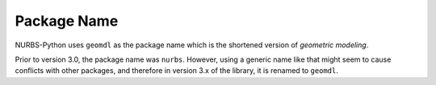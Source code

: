 Package Name
^^^^^^^^^^^^

NURBS-Python uses ``geomdl`` as the package name which is the shortened version of *geometric modeling*.

Prior to version 3.0, the package name was ``nurbs``. However, using a generic name like that might seem to
cause conflicts with other packages, and therefore in version 3.x of the library, it is renamed to ``geomdl``.
